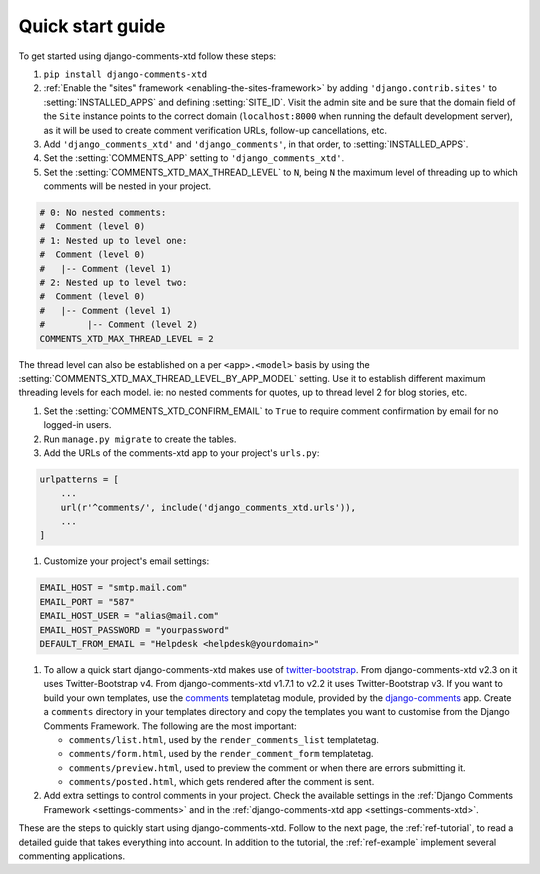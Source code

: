 .. _ref-quickstart:

.. index::
   single: Guide
   pair: Quick; Start

=================
Quick start guide
=================

To get started using django-comments-xtd follow these steps:

#. ``pip install django-comments-xtd``

#. :ref:`Enable the "sites" framework <enabling-the-sites-framework>` by adding ``'django.contrib.sites'`` to :setting:`INSTALLED_APPS` and defining :setting:`SITE_ID`. Visit the admin site and be sure that the domain field of the ``Site`` instance points to the correct domain (``localhost:8000`` when running the default development server), as it will be used to create comment verification URLs, follow-up cancellations, etc.

#. Add ``'django_comments_xtd'`` and ``'django_comments'``, in that order, to :setting:`INSTALLED_APPS`.

#. Set the :setting:`COMMENTS_APP` setting to ``'django_comments_xtd'``.

#. Set the :setting:`COMMENTS_XTD_MAX_THREAD_LEVEL` to ``N``, being ``N`` the maximum level of threading up to which comments will be nested in your project.

.. code-block:: python

    # 0: No nested comments:
    #  Comment (level 0)
    # 1: Nested up to level one:
    #  Comment (level 0)
    #   |-- Comment (level 1)
    # 2: Nested up to level two:
    #  Comment (level 0)
    #   |-- Comment (level 1)
    #        |-- Comment (level 2)
    COMMENTS_XTD_MAX_THREAD_LEVEL = 2

The thread level can also be established on a per ``<app>.<model>`` basis by using the :setting:`COMMENTS_XTD_MAX_THREAD_LEVEL_BY_APP_MODEL` setting. Use it to establish different maximum threading levels for each model. ie: no nested comments for quotes, up to thread level 2 for blog stories, etc.

#. Set the :setting:`COMMENTS_XTD_CONFIRM_EMAIL` to ``True`` to require comment confirmation by email for no logged-in users.

#. Run ``manage.py migrate`` to create the tables.

#. Add the URLs of the comments-xtd app to your project's ``urls.py``:

.. code-block:: python

    urlpatterns = [
        ...
        url(r'^comments/', include('django_comments_xtd.urls')),
        ...
    ]

#. Customize your project's email settings:

.. code-block:: python

    EMAIL_HOST = "smtp.mail.com"
    EMAIL_PORT = "587"
    EMAIL_HOST_USER = "alias@mail.com"
    EMAIL_HOST_PASSWORD = "yourpassword"
    DEFAULT_FROM_EMAIL = "Helpdesk <helpdesk@yourdomain>"

#. To allow a quick start django-comments-xtd makes use of `twitter-bootstrap`_. From django-comments-xtd v2.3 on it uses Twitter-Bootstrap v4. From django-comments-xtd v1.7.1 to v2.2 it uses Twitter-Bootstrap v3. If you want to build your own templates, use the `comments <https://django-contrib-comments.readthedocs.io/en/latest/quickstart.html#comment-template-tags>`_ templatetag module, provided by the `django-comments <https://django-contrib-comments.readthedocs.io/en/latest/index.html>`_ app. Create a ``comments`` directory in your templates directory and copy the templates you want to customise from the Django Comments Framework. The following are the most important:

   * ``comments/list.html``, used by the ``render_comments_list`` templatetag.

   * ``comments/form.html``, used by the ``render_comment_form`` templatetag.

   * ``comments/preview.html``, used to preview the comment or when there are errors submitting it.

   * ``comments/posted.html``, which gets rendered after the comment is sent.

#. Add extra settings to control comments in your project. Check the available settings in the :ref:`Django Comments Framework <settings-comments>` and in the :ref:`django-comments-xtd app <settings-comments-xtd>`.


These are the steps to quickly start using django-comments-xtd. Follow to the next page, the :ref:`ref-tutorial`, to read a detailed guide that takes everything into account. In addition to the tutorial, the :ref:`ref-example` implement several commenting applications.


.. _twitter-bootstrap: https://getbootstrap.com
.. _reStructuredText: http://docutils.sourceforge.net/docs/ref/rst/restructuredtext.html


